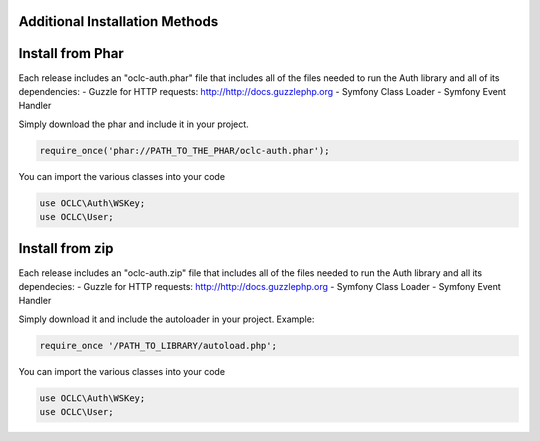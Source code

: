 Additional Installation Methods
===============================

Install from Phar
=================

Each release includes an "oclc-auth.phar" file that includes all of the files needed to run the Auth library and all of its dependencies:
- Guzzle for HTTP requests: http://http://docs.guzzlephp.org
- Symfony Class Loader
- Symfony Event Handler

Simply download the phar and include it in your project.

.. code:: php

   require_once('phar://PATH_TO_THE_PHAR/oclc-auth.phar');

You can import the various classes into your code

.. code:: php

   use OCLC\Auth\WSKey;
   use OCLC\User;

Install from zip
================

Each release includes an "oclc-auth.zip" file that includes all of the files needed to run the Auth library and all its dependecies:
- Guzzle for HTTP requests: http://http://docs.guzzlephp.org
- Symfony Class Loader
- Symfony Event Handler

Simply download it and include the autoloader in your project.
Example:

.. code:: php

   require_once '/PATH_TO_LIBRARY/autoload.php';

You can import the various classes into your code

.. code:: php

   use OCLC\Auth\WSKey;
   use OCLC\User;
